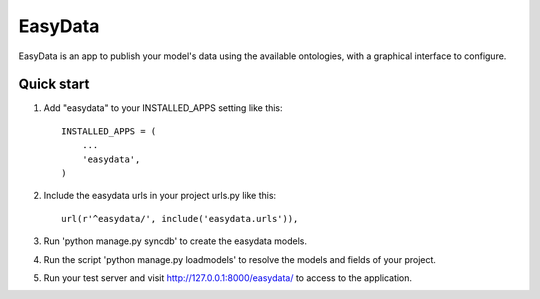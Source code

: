 ========
EasyData
========

EasyData is an app to publish your model's data using the available ontologies,
with a graphical interface to configure.

Quick start
-----------

1. Add "easydata" to your INSTALLED_APPS setting like this::

    INSTALLED_APPS = (
        ...
        'easydata',
    )

2. Include the easydata urls in your project urls.py like this::

    url(r'^easydata/', include('easydata.urls')),

3. Run 'python manage.py syncdb' to create the easydata models.

4. Run the script 'python manage.py loadmodels' to resolve the models and fields
   of your project.

5. Run your test server and visit http://127.0.0.1:8000/easydata/ to access to
   the application.

